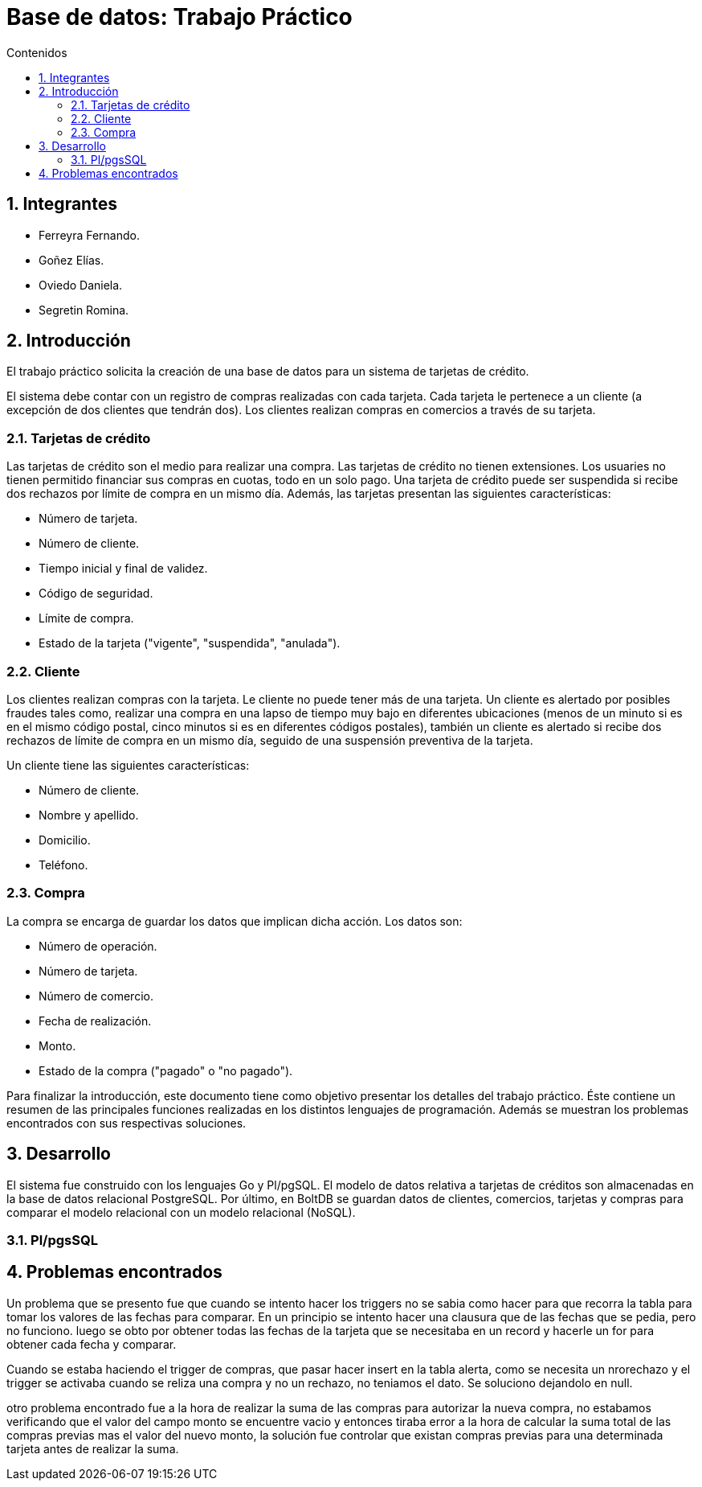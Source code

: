 = Base de datos: Trabajo Práctico
:toc:
:toc-title: Contenidos
:numbered:

== Integrantes

* Ferreyra Fernando.
* Goñez Elías.
* Oviedo Daniela.
* Segretin Romina.



== Introducción

El trabajo práctico solicita la creación de una base de datos para un sistema de tarjetas de crédito. 

El sistema debe contar con un registro de compras realizadas con cada tarjeta. Cada tarjeta le pertenece a un cliente (a excepción de dos clientes que tendrán dos). Los clientes realizan compras en comercios a través de su tarjeta.

=== Tarjetas de crédito

Las tarjetas de crédito son el medio para realizar una compra. Las tarjetas de crédito no tienen extensiones. 
Los usuaries no tienen permitido financiar sus compras en cuotas, todo en un solo pago. Una tarjeta de crédito puede ser suspendida
si recibe dos rechazos por límite de compra en un mismo día.
Además, las tarjetas presentan las siguientes características:

* Número de tarjeta.
* Número de cliente.
* Tiempo inicial y final de validez.
* Código de seguridad.
* Límite de compra.
* Estado de la tarjeta ("vigente", "suspendida", "anulada").



=== Cliente

Los clientes realizan compras con la tarjeta. Le cliente no puede tener más de una tarjeta.
Un cliente es alertado por posibles fraudes tales como, realizar una compra en una lapso de tiempo muy bajo en diferentes
ubicaciones (menos de un minuto si es en el mismo código postal, cinco minutos si es en diferentes códigos postales), 
también un cliente es alertado si recibe dos rechazos de límite de compra en un mismo día, seguido de una suspensión preventiva de la tarjeta.

Un cliente tiene las siguientes características:

* Número de cliente.
* Nombre y apellido.
* Domicilio.
* Teléfono.

=== Compra

La compra se encarga de guardar los datos que implican dicha acción. Los datos son:

* Número de operación.
* Número de tarjeta.
* Número de comercio.
* Fecha de realización.
* Monto.
* Estado de la compra ("pagado" o "no pagado").

Para finalizar la introducción, este documento tiene como objetivo presentar los detalles del trabajo práctico.
Éste contiene un resumen de las principales funciones realizadas en los distintos lenguajes de programación. 
Además se muestran los problemas encontrados con sus respectivas soluciones.

== Desarrollo

El sistema fue construido con los lenguajes Go y Pl/pgSQL. El modelo de datos relativa a tarjetas de créditos son almacenadas en 
la base de datos relacional PostgreSQL. Por último, en BoltDB se guardan datos de clientes, comercios,
 tarjetas y compras para comparar el modelo relacional con un modelo relacional (NoSQL).

=== Pl/pgsSQL



== Problemas encontrados

Un problema que se presento fue que cuando se intento hacer los triggers no se sabia como hacer para que recorra la tabla para tomar los valores de las fechas para comparar. En un principio se intento hacer una clausura que de las fechas que se pedia, pero no funciono. luego se obto por obtener todas las fechas de la tarjeta que se necesitaba en un record y hacerle un for para obtener cada fecha y comparar.

Cuando se estaba haciendo el trigger de compras, que pasar hacer insert en la tabla alerta, como se necesita un nrorechazo y el trigger se activaba cuando se reliza una compra y no un rechazo, no teniamos el dato. Se soluciono dejandolo en null.

otro problema encontrado fue a la hora de realizar la suma de las compras para autorizar la nueva compra, no estabamos verificando que el valor del campo monto se encuentre vacio y entonces tiraba error a la hora de calcular la suma total de las compras previas mas el valor del nuevo monto, la solución fue controlar que existan compras previas para una determinada tarjeta antes de realizar la suma.

